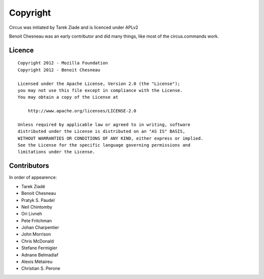 Copyright
=========

Circus was initiated by Tarek Ziade and is licenced under APLv2

Benoit Chesneau was an early contributor and did many things, like most of
the circus.commands work.


Licence
-------

::

    Copyright 2012 - Mozilla Foundation
    Copyright 2012 - Benoit Chesneau

    Licensed under the Apache License, Version 2.0 (the "License");
    you may not use this file except in compliance with the License.
    You may obtain a copy of the License at

        http://www.apache.org/licenses/LICENSE-2.0

    Unless required by applicable law or agreed to in writing, software
    distributed under the License is distributed on an "AS IS" BASIS,
    WITHOUT WARRANTIES OR CONDITIONS OF ANY KIND, either express or implied.
    See the License for the specific language governing permissions and
    limitations under the License.

Contributors
------------

In order of appearence:

- Tarek Ziadé
- Benoit Chesneau
- Pratyk S. Paudel
- Neil Chintomby
- Ori Livneh
- Pete Fritchman
- Johan Charpentier
- John Morrison
- Chris McDonald
- Stefane Fermigier
- Adnane Belmadiaf
- Alexis Métaireu
- Christian S. Perone
